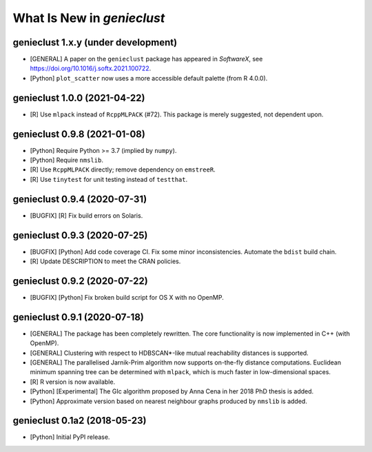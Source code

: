 What Is New in *genieclust*
===========================

genieclust 1.x.y (under development)
------------------------------------

-  [GENERAL] A paper on the ``genieclust`` package has appeared in
   *SoftwareX*, see https://doi.org/10.1016/j.softx.2021.100722.

-  [Python] ``plot_scatter`` now uses a more accessible default palette
   (from R 4.0.0).

genieclust 1.0.0 (2021-04-22)
-----------------------------

-  [R] Use ``mlpack`` instead of ``RcppMLPACK`` (#72). This package is
   merely suggested, not dependent upon.

genieclust 0.9.8 (2021-01-08)
-----------------------------

-  [Python] Require Python >= 3.7 (implied by ``numpy``).

-  [Python] Require ``nmslib``.

-  [R] Use ``RcppMLPACK`` directly; remove dependency on ``emstreeR``.

-  [R] Use ``tinytest`` for unit testing instead of ``testthat``.

genieclust 0.9.4 (2020-07-31)
-----------------------------

-  [BUGFIX] [R] Fix build errors on Solaris.

genieclust 0.9.3 (2020-07-25)
-----------------------------

-  [BUGFIX] [Python] Add code coverage CI. Fix some minor
   inconsistencies. Automate the ``bdist`` build chain.

-  [R] Update DESCRIPTION to meet the CRAN policies.

genieclust 0.9.2 (2020-07-22)
-----------------------------

-  [BUGFIX] [Python] Fix broken build script for OS X with no OpenMP.

genieclust 0.9.1 (2020-07-18)
-----------------------------

-  [GENERAL] The package has been completely rewritten. The core
   functionality is now implemented in C++ (with OpenMP).

-  [GENERAL] Clustering with respect to HDBSCAN*-like mutual
   reachability distances is supported.

-  [GENERAL] The parallelised Jarnik-Prim algorithm now supports
   on-the-fly distance computations. Euclidean minimum spanning tree can
   be determined with ``mlpack``, which is much faster in
   low-dimensional spaces.

-  [R] R version is now available.

-  [Python] [Experimental] The GIc algorithm proposed by Anna Cena in
   her 2018 PhD thesis is added.

-  [Python] Approximate version based on nearest neighbour graphs
   produced by ``nmslib`` is added.

genieclust 0.1a2 (2018-05-23)
-----------------------------

-  [Python] Initial PyPI release.
